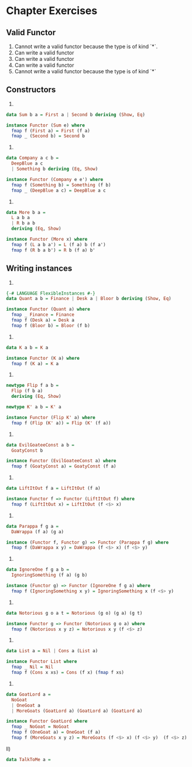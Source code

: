 * Chapter Exercises
** Valid Functor
1) Cannot write a valid functor because the type is of kind `*`.
2) Can write a valid functor
3) Can write a valid functor
4) Can write a valid functor
5) Cannot write a valid functor because the type is of kind `*`
** Constructors
1)
#+BEGIN_SRC haskell :tangle chapter-exercises-constructors.hs :comments link
data Sum b a = First a | Second b deriving (Show, Eq)

instance Functor (Sum e) where
  fmap f (First a) = First (f a)
  fmap _ (Second b) = Second b
#+END_SRC
2)
#+BEGIN_SRC haskell :tangle chapter-exercises-constructors.hs :comments link
data Company a c b =
  DeepBlue a c
  | Something b deriving (Eq, Show)

instance Functor (Company e e') where
  fmap f (Something b) = Something (f b)
  fmap _ (DeepBlue a c) = DeepBlue a c
#+END_SRC
3)
#+BEGIN_SRC haskell :tangle chapter-exercises-constructors.hs :comments link
data More b a =
  L a b a
  | R b a b
  deriving (Eq, Show)

instance Functor (More x) where
  fmap f (L a b a') = L (f a) b (f a')
  fmap f (R b a b') = R b (f a) b'
#+END_SRC

** Writing instances
1)
#+BEGIN_SRC haskell :tangle chapter-exercises-functor-instances.hs :comments link
{-# LANGUAGE FlexibleInstances #-}
data Quant a b = Finance | Desk a | Bloor b deriving (Show, Eq)

instance Functor (Quant a) where
  fmap _ Finance = Finance
  fmap f (Desk a) = Desk a
  fmap f (Bloor b) = Bloor (f b)
#+END_SRC
2)
#+BEGIN_SRC haskell :tangle chapter-exercises-functor-instances.hs :comments link
data K a b = K a

instance Functor (K a) where
  fmap f (K a) = K a
#+END_SRC
3)
#+BEGIN_SRC haskell :tangle chapter-exercises-functor-instances.hs :comments link
newtype Flip f a b =
  Flip (f b a)
  deriving (Eq, Show)

newtype K' a b = K' a

instance Functor (Flip K' a) where
  fmap f (Flip (K' a)) = Flip (K' (f a))
#+END_SRC

4)
#+BEGIN_SRC haskell :tangle chapter-exercises-functor-instances.hs :comments link
data EvilGoateeConst a b =
  GoatyConst b

instance Functor (EvilGoateeConst a) where
  fmap f (GoatyConst a) = GoatyConst (f a)
#+END_SRC

5)
#+BEGIN_SRC haskell :tangle chapter-exercises-functor-instances.hs :comments link
data LiftItOut f a = LiftItOut (f a)

instance Functor f => Functor (LiftItOut f) where
  fmap f (LiftItOut x) = LiftItOut (f <$> x)
#+END_SRC

6)
#+BEGIN_SRC haskell :tangle chapter-exercises-functor-instances.hs :comments link
data Parappa f g a =
  DaWrappa (f a) (g a)

instance (Functor f, Functor g) => Functor (Parappa f g) where
  fmap f (DaWrappa x y) = DaWrappa (f <$> x) (f <$> y)
#+END_SRC

7)
#+BEGIN_SRC haskell :tangle chapter-exercises-functor-instances.hs :comments link
data IgnoreOne f g a b =
  IgnoringSomething (f a) (g b)

instance (Functor g) => Functor (IgnoreOne f g a) where
  fmap f (IgnoringSomething x y) = IgnoringSomething x (f <$> y)
#+END_SRC

8)
#+BEGIN_SRC haskell :tangle chapter-exercises-functor-instances.hs :comments link
data Notorious g o a t = Notorious (g o) (g a) (g t)

instance Functor g => Functor (Notorious g o a) where
  fmap f (Notorious x y z) = Notorious x y (f <$> z)
#+END_SRC

9)
#+BEGIN_SRC haskell :tangle chapter-exercises-functor-instances.hs :comments link
data List a = Nil | Cons a (List a)

instance Functor List where
  fmap _ Nil = Nil
  fmap f (Cons x xs) = Cons (f x) (fmap f xs)
#+END_SRC

10)
#+BEGIN_SRC haskell :tangle chapter-exercises-functor-instances.hs :comments link
data GoatLord a =
  NoGoat
  | OneGoat a
  | MoreGoats (GoatLord a) (GoatLord a) (GoatLord a)

instance Functor GoatLord where
  fmap _ NoGoat = NoGoat
  fmap f (OneGoat a) = OneGoat (f a)
  fmap f (MoreGoats x y z) = MoreGoats (f <$> x) (f <$> y)  (f <$> z)
#+END_SRC

ll)
#+BEGIN_SRC haskell :tangle chapter-exercises-functor-instances.hs :comments link
data TalkToMe a =
#+END_SRC
